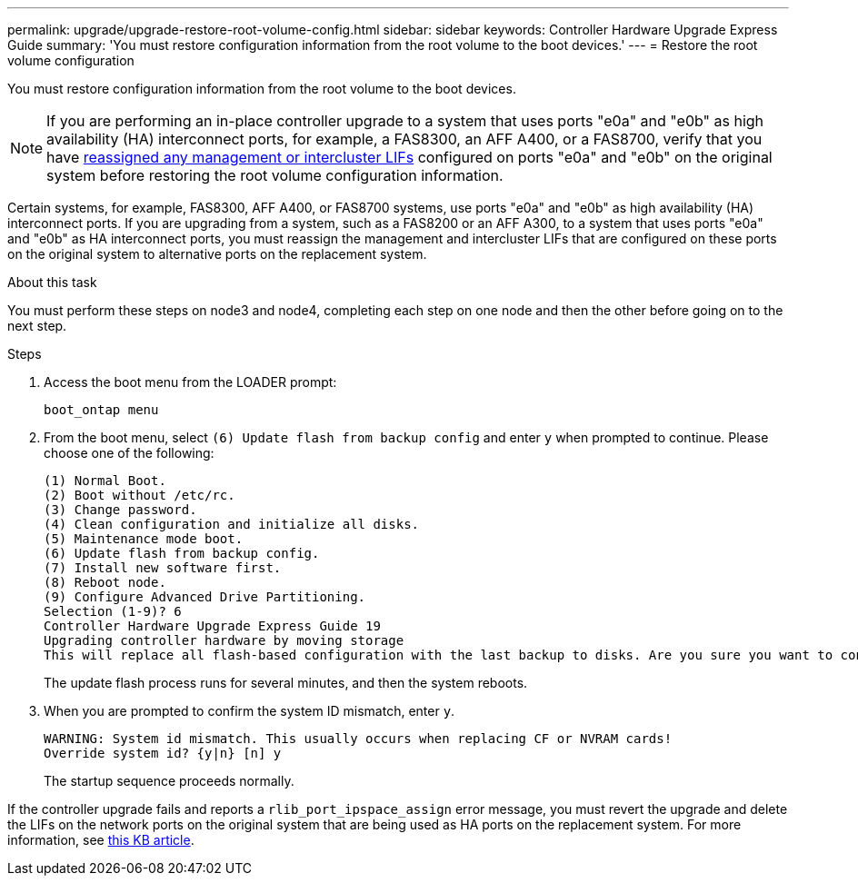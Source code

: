 ---
permalink: upgrade/upgrade-restore-root-volume-config.html
sidebar: sidebar
keywords: Controller Hardware Upgrade Express Guide
summary: 'You must restore configuration information from the root volume to the boot devices.'
---
= Restore the root volume configuration

:icons: font
:imagesdir: ../media/

[.lead]
You must restore configuration information from the root volume to the boot devices.

NOTE: If you are performing an in-place controller upgrade to a system that uses ports "e0a" and "e0b" as high availability (HA) interconnect ports, for example, a FAS8300, an AFF A400, or a FAS8700, verify that you have xref:upgrade-prepare-when-moving-storage.html#assign_lifs[reassigned any management or intercluster LIFs] configured on ports "e0a" and "e0b" on the original system before restoring the root volume configuration information.

Certain systems, for example, FAS8300, AFF A400, or FAS8700 systems, use ports "e0a" and "e0b" as high availability (HA) interconnect ports. If you are upgrading from a system, such as a FAS8200 or an AFF A300, to a system that uses ports "e0a" and "e0b" as HA interconnect ports, you must reassign the management and intercluster LIFs that are configured on these ports on the original system to alternative ports on the replacement system.
// 20 June 2022, GH issue #38

.About this task
You must perform these steps on node3 and node4, completing each step on one node and then
the other before going on to the next step.

.Steps
. Access the boot menu from the LOADER prompt:
+
`boot_ontap menu`
. From the boot menu, select `(6) Update flash from backup config` and enter `y` when prompted to continue.
Please choose one of the following:
+
----
(1) Normal Boot.
(2) Boot without /etc/rc.
(3) Change password.
(4) Clean configuration and initialize all disks.
(5) Maintenance mode boot.
(6) Update flash from backup config.
(7) Install new software first.
(8) Reboot node.
(9) Configure Advanced Drive Partitioning.
Selection (1-9)? 6
Controller Hardware Upgrade Express Guide 19
Upgrading controller hardware by moving storage
This will replace all flash-based configuration with the last backup to disks. Are you sure you want to continue?: y
----
+
The update flash process runs for several minutes, and then the system reboots.
. When you are prompted to confirm the system ID mismatch, enter `y`.
+
----
WARNING: System id mismatch. This usually occurs when replacing CF or NVRAM cards!
Override system id? {y|n} [n] y
----
+
The startup sequence proceeds normally.

If the controller upgrade fails and reports a `rlib_port_ipspace_assign` error message, you must revert the upgrade and delete the LIFs on the network ports on the original system that are being used as HA ports on the replacement system. For more information, see link:https://kb.netapp.com/Advice_and_Troubleshooting/Data_Storage_Systems/FAS_Systems/PANIC_%3A_rlib_port_ipspace_assign%3A_port_e0a_could_not_be_moved_to_HA_ipspace[this KB article^].

// Clean-up, 2022-03-09
